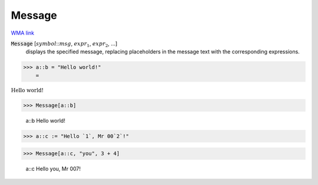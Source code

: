Message
=======

`WMA link <https://reference.wolfram.com/language/ref/Message.html>`_


:code:`Message` [:math:`symbol`:::math:`msg`, :math:`expr_1`, :math:`expr_2`, ...]
    displays the specified message, replacing placeholders in
    the message text with the corresponding expressions.





>>> a::b = "Hello world!"
    =

:math:`\text{Hello world!}`


>>> Message[a::b]

    a::b Hello world!


>>> a::c := "Hello `1`, Mr 00`2`!"


>>> Message[a::c, "you", 3 + 4]

    a::c Hello you, Mr 007!


